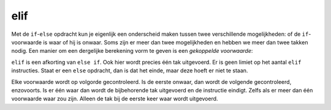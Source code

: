elif
::::

Met de ``if``-``else`` opdracht kun je eigenlijk een onderscheid maken tussen twee verschillende mogelijkheden: of de ``if``-voorwaarde is waar of hij is onwaar. Soms zijn er meer dan twee mogelijkheden en hebben we meer dan twee takken nodig. Een manier om een dergelijke berekening vorm te geven is een *gekoppelde voorwaarde*:

.. activecode:: vb-conditionals-gekoppelde-voorwaarde1
   :caption: Gekoppelde voorwaarde 1
   :nocodelens:
   :language: python

   x = int(input("x"))
   y = int(input("y"))

   if x < y:
       print ("x is kleiner dan y")
   elif x > y:
       print ("x is groter dan y")
   else:
       print ("x en y zijn gelijk")


``elif`` is een afkorting van ``else if``. Ook hier wordt precies één tak uitgevoerd. Er is geen limiet op het aantal ``elif`` instructies. Staat er een ``else`` opdracht, dan is dat het einde, maar deze hoeft er niet te staan.

.. activecode:: vb-conditionals-gekoppelde-voorwaarde2
   :caption: Gekoppelde voorwaarde 2
   :nocodelens:
   :language: python

   choice = input("Kies een letter (a,b,c)")
   if choice == "a":
       print("je hebt gekozen voor a")
   elif choice == "b":
       print("je hebt gekozen voor b")
   elif choice == "c":
       print("je hebt gekozen voor c")
   else:
	     print ("Je hebt voor een andere letter gekozen")


Elke voorwaarde wordt op volgorde gecontroleerd. Is de eerste onwaar, dan wordt de volgende gecontroleerd, enzovoorts. Is er één waar dan wordt de bijbehorende tak uitgevoerd en de instructie eindigt. Zelfs als er meer dan één voorwaarde waar zou zijn. Alleen de tak bij de eerste keer waar wordt uitgevoerd.
